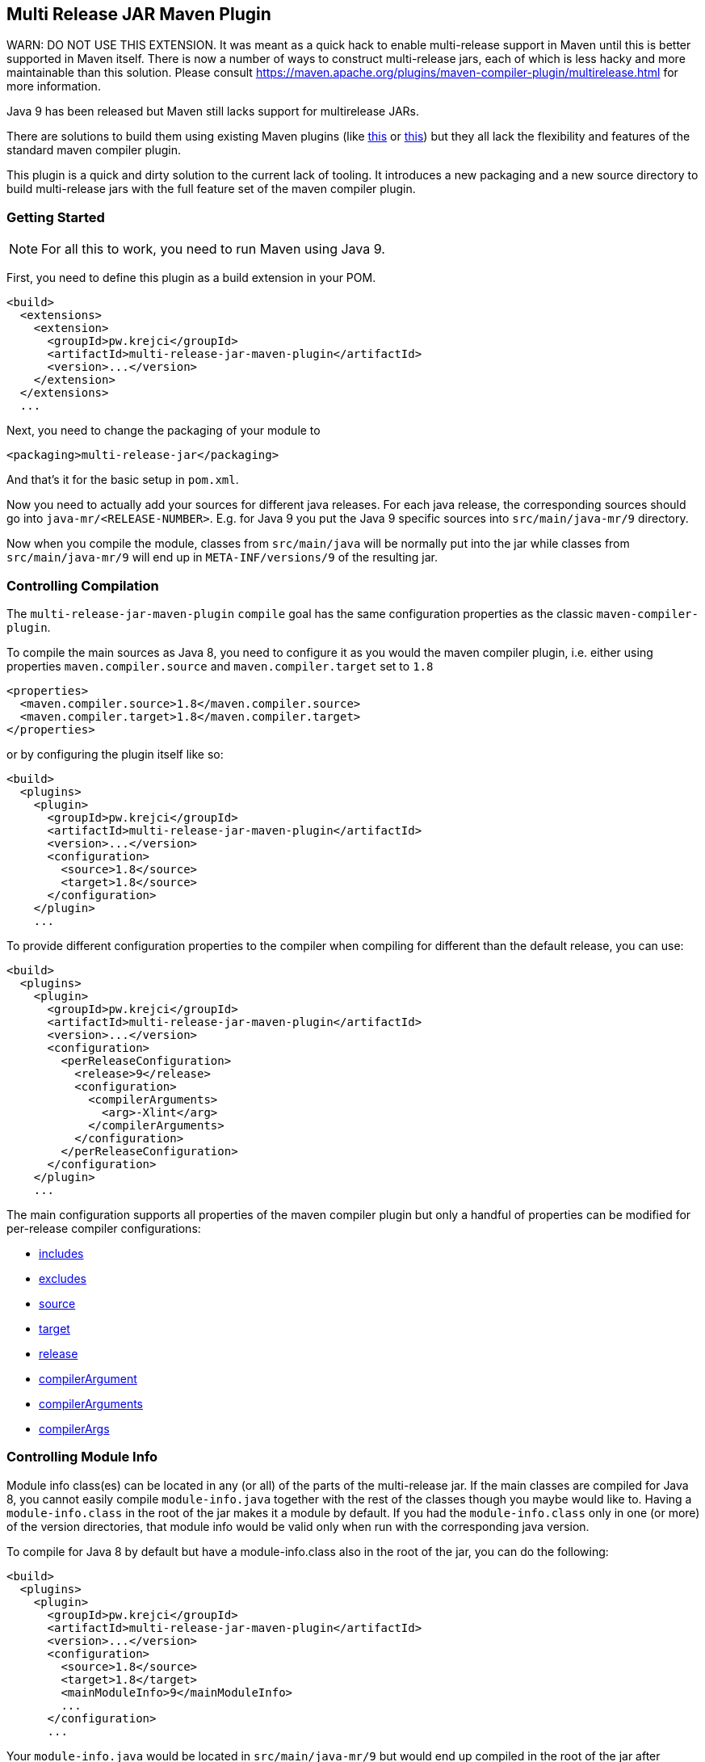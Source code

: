 == Multi Release JAR Maven Plugin

WARN: DO NOT USE THIS EXTENSION. It was meant as a quick hack to enable multi-release support in Maven until this is better supported in Maven itself. There is now a number of ways to construct multi-release jars, each of which is less hacky and more maintainable than this solution. Please consult https://maven.apache.org/plugins/maven-compiler-plugin/multirelease.html for more information.

Java 9 has been released but Maven still lacks support for multirelease JARs.

There are solutions to build them using existing Maven plugins (like
http://in.relation.to/2017/02/13/building-multi-release-jars-with-maven[this] or
http://word-bits.flurg.com/multrelease-jars/[this]) but they all lack the flexibility
and features of the standard maven compiler plugin.

This plugin is a quick and dirty solution to the current lack of tooling. It introduces
a new packaging and a new source directory to build multi-release jars with the full
feature set of the maven compiler plugin.

=== Getting Started

NOTE: For all this to work, you need to run Maven using Java 9.

First, you need to define this plugin as a build extension in your POM.

```xml
<build>
  <extensions>
    <extension>
      <groupId>pw.krejci</groupId>
      <artifactId>multi-release-jar-maven-plugin</artifactId>
      <version>...</version>
    </extension>
  </extensions>
  ...
```

Next, you need to change the packaging of your module to

```xml
<packaging>multi-release-jar</packaging>
```

And that's it for the basic setup in `pom.xml`.

Now you need to actually add your sources for different java releases.
For each java release, the corresponding sources should go into `java-mr/<RELEASE-NUMBER>`. E.g. for Java 9 you put
the Java 9 specific sources into `src/main/java-mr/9` directory.

Now when you compile the module, classes from `src/main/java` will be normally put into the jar while classes from
`src/main/java-mr/9` will end up in `META-INF/versions/9` of the resulting jar.

=== Controlling Compilation

The `multi-release-jar-maven-plugin` `compile` goal has the same configuration properties as the classic
`maven-compiler-plugin`.

To compile the main sources as Java 8, you need to configure it as you would the maven compiler plugin, i.e. either
using properties `maven.compiler.source` and `maven.compiler.target` set to `1.8`

```xml
<properties>
  <maven.compiler.source>1.8</maven.compiler.source>
  <maven.compiler.target>1.8</maven.compiler.target>
</properties>
```

or by configuring the plugin itself like so:

```xml
<build>
  <plugins>
    <plugin>
      <groupId>pw.krejci</groupId>
      <artifactId>multi-release-jar-maven-plugin</artifactId>
      <version>...</version>
      <configuration>
        <source>1.8</source>
        <target>1.8</source>
      </configuration>
    </plugin>
    ...
```

To provide different configuration properties to the compiler when compiling for different than the default release,
you can use:

```xml
<build>
  <plugins>
    <plugin>
      <groupId>pw.krejci</groupId>
      <artifactId>multi-release-jar-maven-plugin</artifactId>
      <version>...</version>
      <configuration>
        <perReleaseConfiguration>
          <release>9</release>
          <configuration>
            <compilerArguments>
              <arg>-Xlint</arg>
            </compilerArguments>
          </configuration>
        </perReleaseConfiguration>
      </configuration>
    </plugin>
    ...
```

The main configuration supports all properties of the maven compiler plugin but only a handful of properties can be
modified for per-release compiler configurations:

* https://maven.apache.org/plugins/maven-compiler-plugin/compile-mojo.html#includes[includes]
* https://maven.apache.org/plugins/maven-compiler-plugin/compile-mojo.html#excludes[excludes]
* https://maven.apache.org/plugins/maven-compiler-plugin/compile-mojo.html#source[source]
* https://maven.apache.org/plugins/maven-compiler-plugin/compile-mojo.html#target[target]
* https://maven.apache.org/plugins/maven-compiler-plugin/compile-mojo.html#release[release]
* https://maven.apache.org/plugins/maven-compiler-plugin/compile-mojo.html#compilerArgument[compilerArgument]
* https://maven.apache.org/plugins/maven-compiler-plugin/compile-mojo.html#compilerArguments[compilerArguments]
* https://maven.apache.org/plugins/maven-compiler-plugin/compile-mojo.html#compilerArgs[compilerArgs]


=== Controlling Module Info

Module info class(es) can be located in any (or all) of the parts of the multi-release jar. If the main classes are
compiled for Java 8, you cannot easily compile `module-info.java` together with the rest of the classes though you maybe
would like to. Having a `module-info.class` in the root of the jar makes it a module by default. If you had the
`module-info.class` only in one (or more) of the version directories, that module info would be valid only when run with
the corresponding java version.

To compile for Java 8 by default but have a module-info.class also in the root of the jar, you can do the following:

```xml
<build>
  <plugins>
    <plugin>
      <groupId>pw.krejci</groupId>
      <artifactId>multi-release-jar-maven-plugin</artifactId>
      <version>...</version>
      <configuration>
        <source>1.8</source>
        <target>1.8</target>
        <mainModuleInfo>9</mainModuleInfo>
        ...
      </configuration>
      ...
```

Your `module-info.java` would be located in `src/main/java-mr/9` but would end up compiled in the root of the jar after
compilation and packaging instead of `META-INF/versions/9` as it would without the `mainModuleInfo` configuration
property.
